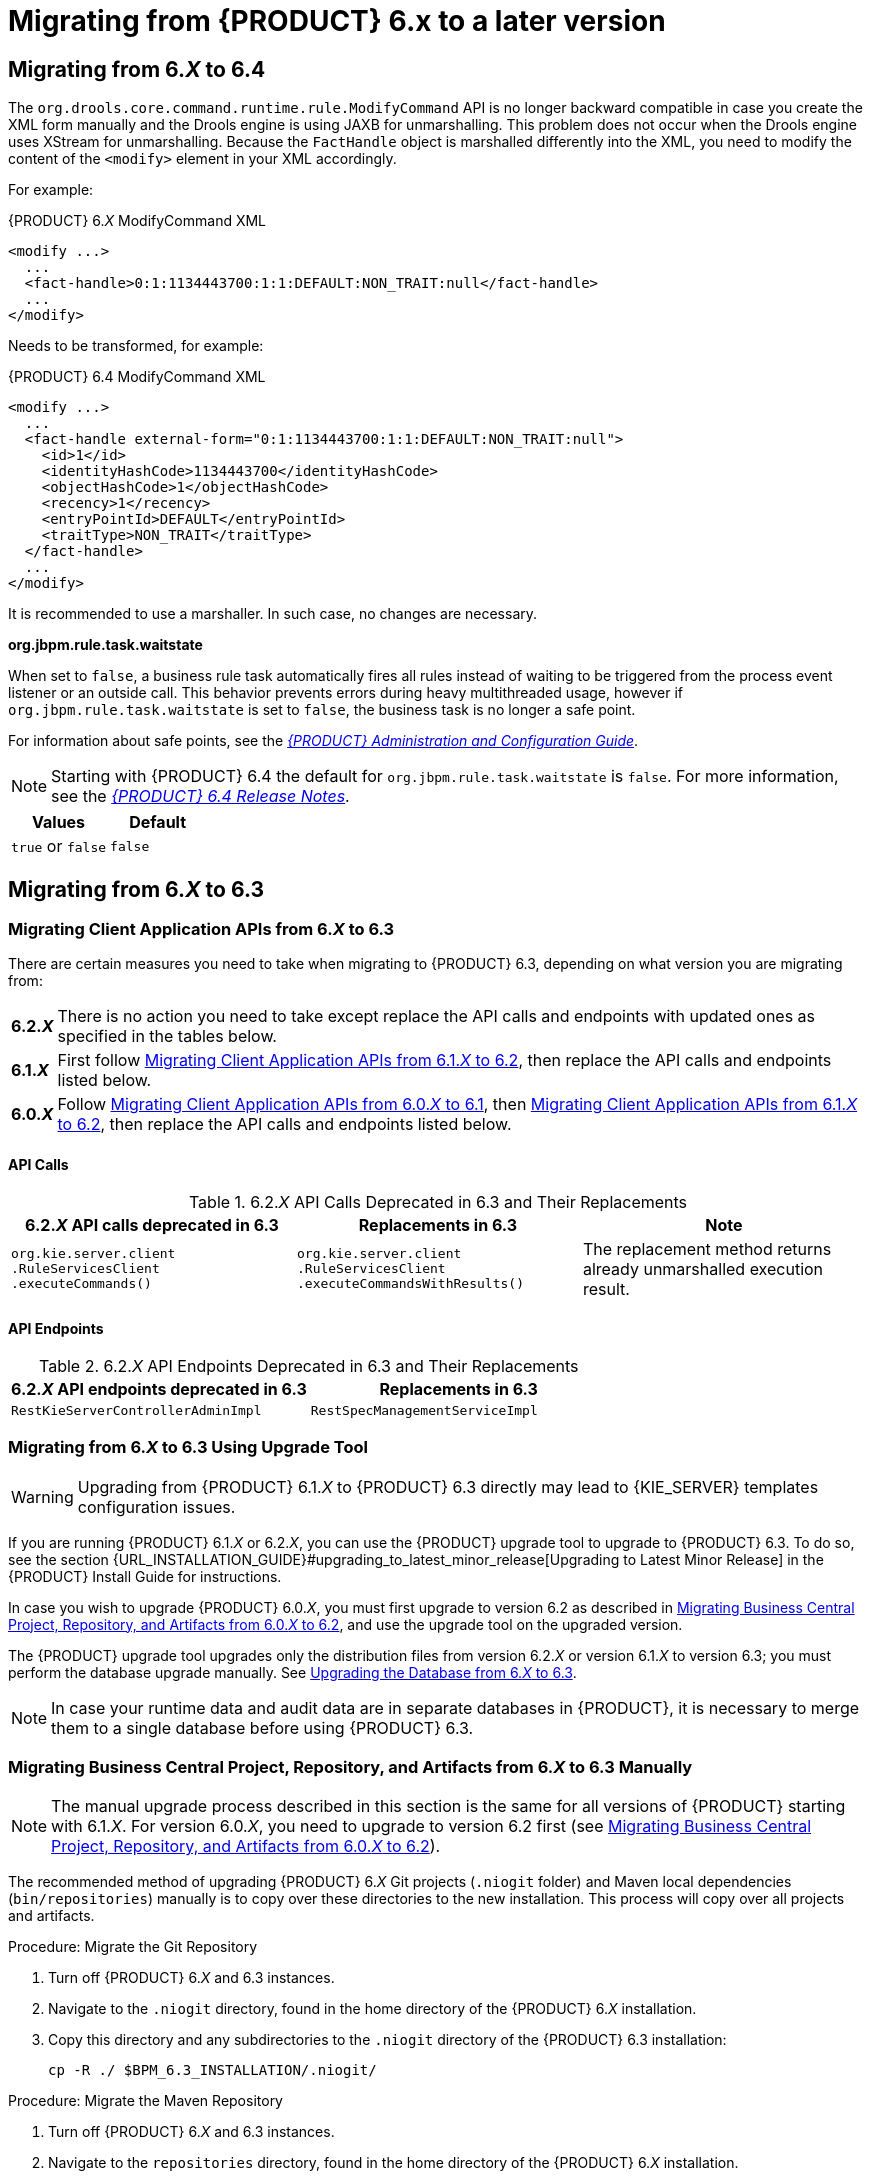 [id='_chap_migrating_from_6']
= Migrating from {PRODUCT} 6.x to a later version

[id='_migrating_to_6.4']
== Migrating from 6._X_ to 6.4

The `org.drools.core.command.runtime.rule.ModifyCommand` API is no longer backward compatible in case you create the XML form manually and the Drools engine is using JAXB for unmarshalling. This problem does not occur when the Drools engine uses XStream for unmarshalling. Because the `FactHandle` object is marshalled differently into the XML, you need to modify the content of the `<modify>` element in your XML accordingly.

For example:

.{PRODUCT} 6._X_ ModifyCommand XML
[source,xml]
----
<modify ...>
  ...
  <fact-handle>0:1:1134443700:1:1:DEFAULT:NON_TRAIT:null</fact-handle>
  ...
</modify>
----

Needs to be transformed, for example:

.{PRODUCT} 6.4 ModifyCommand XML 
[source,XML]
----
<modify ...>
  ...
  <fact-handle external-form="0:1:1134443700:1:1:DEFAULT:NON_TRAIT:null">
    <id>1</id>
    <identityHashCode>1134443700</identityHashCode>
    <objectHashCode>1</objectHashCode>
    <recency>1</recency>
    <entryPointId>DEFAULT</entryPointId>
    <traitType>NON_TRAIT</traitType>
  </fact-handle>
  ...
</modify>
----

It is recommended to use a marshaller. In such case, no changes are necessary.

*org.jbpm.rule.task.waitstate*

When set to `false`, a business rule task automatically fires all rules instead of waiting to be triggered from the process event listener or an outside call. This behavior prevents errors during heavy multithreaded usage, however if `org.jbpm.rule.task.waitstate` is set to `false`, the business task is no longer a safe point.

For information about safe points, see the
 https://access.redhat.com/documentation/en/red-hat-jboss-bpm-suite/6.4/single/administration-and-configuration-guide/#chap_persistence[_{PRODUCT} Administration and Configuration Guide_].

NOTE: Starting with {PRODUCT} 6.4 the default for `org.jbpm.rule.task.waitstate` is `false`. For more information, see the https://access.redhat.com/documentation/en-us/red_hat_jboss_bpm_suite/6.4/html/6.4_release_notes/chap_fixed_issues#miscellaneous[_{PRODUCT} 6.4 Release Notes_].

[cols="1,1", options="header"]
|===
| Values
| Default

| `true` or `false`
| `false`
|===


[id='_migrating_to_6.3']
== Migrating from 6._X_ to 6.3

=== Migrating Client Application APIs from 6._X_ to 6.3


There are certain measures you need to take when migrating to {PRODUCT} 6.3, depending on what version you are migrating from:

[horizontal]
*6.2._**X**_*:: There is no action you need to take except replace the API calls and endpoints with updated ones as specified in the tables below.
*6.1._**X**_*:: First follow <<_migrating_client_application_apis_from_6.1.x_to_6.2>>, then replace the API calls and endpoints listed below.
*6.0._**X**_*:: Follow <<_migrating_client_application_apis_from_6.0.x_to_6.1>>, then <<_migrating_client_application_apis_from_6.1.x_to_6.2>>, then replace the API calls and endpoints listed below.


[float]
==== API Calls

.6.2._X_ API Calls Deprecated in 6.3 and Their Replacements
[width=100%, cols=3, options="header"]
|===
| 6.2._X_ API calls deprecated in 6.3
| Replacements in 6.3
| Note

| ``org.kie.server.client``
``.RuleServicesClient``
``.executeCommands()``
| ``org.kie.server.client``
``.RuleServicesClient``
``.executeCommandsWithResults()``
| The replacement method returns already unmarshalled execution result.
|===


[float]
==== API Endpoints

.6.2._X_ API Endpoints Deprecated in 6.3 and Their Replacements
[cols=2, options="header"]
|===
| 6.2._X_ API endpoints deprecated in 6.3
| Replacements in 6.3

| `RestKieServerControllerAdminImpl`
| `RestSpecManagementServiceImpl`
|===


[id='_migrating_from_6.x_to_6.3_with_upgrade_tool']
=== Migrating from 6._X_ to 6.3 Using Upgrade Tool

[WARNING]
====
Upgrading from {PRODUCT} 6.1._X_ to {PRODUCT} 6.3 directly may lead to {KIE_SERVER} templates configuration issues.
====

If you are running {PRODUCT} 6.1._X_ or 6.2._X_, you can use the {PRODUCT} upgrade tool to upgrade to {PRODUCT} 6.3. To do so, see the section {URL_INSTALLATION_GUIDE}#upgrading_to_latest_minor_release[Upgrading to Latest Minor Release] in the {PRODUCT} Install Guide for instructions.

In case you wish to upgrade {PRODUCT} 6.0._X_, you must first upgrade to version 6.2 as described in <<_migrating_business_central_project_repository_and_artifacts_from_6.0.x_to_6.2>>, and use the upgrade tool on the upgraded version.

The {PRODUCT} upgrade tool upgrades only the distribution files from version 6.2._X_ or version 6.1._X_ to version 6.3; you must perform the database upgrade manually. See <<_upgrading_db_to_6.3>>.

[NOTE]
====
In case your runtime data and audit data are in separate databases in {PRODUCT}, it is necessary to merge them to a single database before using {PRODUCT} 6.3.
====


[id='_migrating_business_central_project_repository_and_artifacts_from_6.x_to_6.3_manually']
=== Migrating Business Central Project, Repository, and Artifacts from 6._X_ to 6.3 Manually

[NOTE]
====
The manual upgrade process described in this section is the same for all versions of {PRODUCT} starting with 6.1._X_.  For version 6.0._X_, you need to upgrade to version 6.2 first (see <<_migrating_business_central_project_repository_and_artifacts_from_6.0.x_to_6.2>>).
====


The recommended method of upgrading {PRODUCT} 6._X_ Git projects (`.niogit` folder) and Maven local dependencies (`bin/repositories`) manually is to copy over these directories to the new installation. This process will copy over all projects and artifacts.

.Procedure: Migrate the Git Repository
. Turn off {PRODUCT} 6._X_ and 6.3 instances.
. Navigate to the `.niogit` directory, found in the home directory of the {PRODUCT} 6._X_ installation.
. Copy this directory and any subdirectories to the `.niogit` directory of the {PRODUCT} 6.3 installation:
+
[source]
----
cp -R ./ $BPM_6.3_INSTALLATION/.niogit/
----

.Procedure: Migrate the Maven Repository
. Turn off {PRODUCT} 6._X_ and 6.3 instances.
. Navigate to the `repositories` directory, found in the home directory of the {PRODUCT} 6._X_ installation.
. Copy this directory and any subdirectories to the `repositories` directory of the {PRODUCT} 6.3 installation:
+
[source]
----
cp -R ./ $BPM_6.3_INSTALLATION/repositories/
----


[id='_upgrading_db_to_6.3']
=== Upgrading the Database from 6._X_ to 6.3


Regardless of whether you chose to upgrade the {PRODUCT} distribution files manually (according to <<_migrating_business_central_project_repository_and_artifacts_from_6.x_to_6.3_manually>>), or using the upgrade tool (<<_migrating_from_6.x_to_6.3_with_upgrade_tool>>), you must update the database separately by following instructions in <<_sect_database_migration_for_6.x_instances>>.


=== {KIE_SERVER} and Container Migration

If you are migrating from {PRODUCT} 6.2 to a higher version, the {KIE_SERVER} templates are automatically migrated. The controller configuration resides in the system GIT repository and is migrated automatically. However, if you are migrating from {PRODUCT} 6.1 to 6.3 or above, the container data is not automatically migrated due to the difference in controller data structure in version 6.1. To retain the container data, first upgrade to {PRODUCT} 6.2 and then to {PRODUCT} 6.3. Optionally, you can recreate the container data in your upgraded version of {PRODUCT}.


[id='_migrating_from_6.1.x_to_6.2']
== Migrating from 6.1._X_ to 6.2

[id='_migrating_client_application_apis_from_6.1.x_to_6.2']
=== Migrating Client Application APIs from 6.1._X_ to 6.2

In this section, we will discuss the migration steps that are specific to migrating from {PRODUCT} 6.1._X_ to 6.2. While the majority of settings and API have remained the same, the differences are highlighted below.


[float]
==== jBPM Executor (embedded mode)

The jBPM Executor has now been exposed as a public API available in the KIE API.
In the event that the `jbpm-executor` service was in use previously, with embedded environments, it is recommended to now create the jBPM Executor using the API.


[float]
==== Deprecated methods

The [method]``TaskSummary.getPotentialOwners()`` is now deprecated and slated for removal.

[float]
==== Update IDs from primitive types


Many IDs were changed from the primitive `long` to the Object ``Long``. While Java can perform auto-casting of these primitive types, it is recommended to update any uses of the following methods to avoid potential issues:
[source]
----
org.kie.api.task.model.Content.getId();
org.kie.api.task.model.TaskData.getOutputContentId();
org.kie.api.task.TaskService.addComment();
----

[id='_migrating_business_central_project_repository_and_artifacts_from_6.1.x_to_6.2']
=== Migrating Business Central Project, Repository, and Artifacts from 6.1._X_ to 6.2


The recommended method of upgrading the {PRODUCT} 6.1._X_ Git projects (`.niogit`
 folder) and Maven local dependencies (`bin/repositories`
 is to copy over these directories to the new installation.
This process will copy over all projects and artifacts.

.Procedure: Migrate the Git Repository
. Turn off {PRODUCT} 6.1._X_ and 6.2 instances.
. Navigate to the `.niogit` directory, found in the home directory of the {PRODUCT} 6.1 installation.
. Copy this directory and any subdirectories to the `.niogit` directory of the {PRODUCT} 6.2 installation:
+
[source]
----
cp -R ./$BPM_6.2_INSTALLATION/.niogit/
----

.Procedure: Migrate the Maven Repository
. Turn off {PRODUCT} 6.1._X_ and 6.2 instances.
. Navigate to the `repositories` directory, found in the home directory of the {PRODUCT} 6.1 installation.
. Copy this directory and any subdirectories to the `repositories` directory of the {PRODUCT} 6.2 installation:
+
[source]
----
cp -R ./$BPM_6.2_INSTALLATION/repositories/
----


[id='_upgrading_the_database_6.1.x_to_6.2']
=== Upgrading the Database from 6.1._X_ to 6.2

Ensure the database has been upgraded as documented in <<_sect_database_migration_for_6.x_instances>>.


[id='_migrating_from_6.0.x_to_6.1']
== Migrating from 6.0._X_ to 6.1

[id='_migrating_client_application_apis_from_6.0.x_to_6.1']
=== Migrating Client Application APIs from 6.0._X_ to 6.1

In this section, we will discuss the migration steps that are specific to migrating from {PRODUCT} 6.0._X_ to 6.1.

[IMPORTANT]
====
When using Red Hat JBoss BRMS/{PRODUCT} prior to 6.1 deployed on Red Hat JBoss EAP, it was possible to load JBoss BRMS/{PRODUCT} libraries from the JBoss EAP modules by correctly configuring `jboss-deployment-structure.xml`.
In Red Hat JBoss BRMS and {PRODUCT} 6.1, there are no modules including Red Hat JBoss BRMS/{PRODUCT} libraries, hence the application developer is responsible to ensure all dependencies will be resolvable during runtime.
For more information, see the {URL_DEVELOPMENT_GUIDE}#red_hat_jboss_brms_key_components[Red Hat JBoss BRMS Key Components] section of the {DEVELOPMENT_GUIDE}.
====

[float]
==== Remove Old API


As noted in <<_api_and_backwards_compatibility>>, 6.1 is _not_ backwards compatible with the 5._X_ API, while 6.0._X_ was. Therefore, when migrating from 6.0._X_ to 6.1 version, you will need to remove all references to the old API.

[float]
==== Modify Your (Custom) persistence.xml


There have been several changes in the classes present in the `persistence.xml` file. If you have been using a custom file for persistence, then you need to be aware of these changes and implement them:

* The Task Audit classes have changed from:
+
[source]
----
<class>org.jbpm.services.task.audit.impl.model.GroupAuditTaskImpl</class>
<class>org.jbpm.services.task.audit.impl.model.HistoryAuditTaskImpl</class>
<class>org.jbpm.services.task.audit.impl.model.UserAuditTaskImpl</class>
----
to:
+
[source]
----
<class>org.jbpm.services.task.audit.impl.model.AuditTaskImpl</class>
----

* The Event class has changed from:
+
[source]
----
<class>org.jbpm.services.task.audit.TaskEventImpl</class>
----
to:
+
[source]
----
<class>org.jbpm.services.task.audit.impl.model.TaskEventImpl</class>
----

* There is a new entry for the deployment store:
+
[source]
----
<class>org.jbpm.kie.services.impl.store.DeploymentStoreEntry</class>
----
* There are some new mapping files that need adding:
+
[source]
----
<mapping-file>META-INF/Taskorm.xml</mapping-file>
<mapping-file>META-INF/Servicesorm.xml</mapping-file>
<mapping-file>META-INF/TaskAuditorm.xml</mapping-file>
----


[float]
==== Migrating Classes

6.1 has migrated some API classes to the Services API (and access to those classes has been removed). If you were using these APIs because no alternative was available earlier, migrate to these new classes:
[source]
----
old --> new
org.kie.internal.deployment.DeployedUnit; --> org.jbpm.services.api.model.DeployedUnit;
org.kie.internal.deployment.DeploymentService; -->  org.jbpm.services.api.DeploymentService;
org.kie.internal.deployment.DeploymentUnit; --> org.jbpm.services.api.model.DeploymentUnit;
org.jbpm.kie.services.api.IdentityProvider; --> org.kie.internal.identity.IdentityProvider;
----


[float]
==== Make Changes to Module Ids in Your POMs

The following ids have changed:
[source]
----
old --> new
kie-services-jaxb --> kie-remote-jaxb
kie-services-client --> kie-remote-client
kie-services-remote --> kie-remote-services
----


[float]
==== Review JMS Port Changes

In 6.1, `4447` is the JNDI port to discover JMS [class]``ConnectionFactory`` connection and to get queues.
Port `5445` is used by default for unsecured JMS communication.
Port `5446` is used by default for SSL secured JMS communication.

In 6.0._X_, only port `4447` was necessary to get the JMS [class]``ConnectionFactory``. This factory provided JMS queues and no other port setting was necessary.

[float]
==== Verify Location of Deployment Units


In 6.1, deployment units are located inside the database.
In 6.0, these were stored in the Git repository.
If you want to continue storing your deployment units within the Git repo, you must use the system property [property]``org.kie.git.deployments.enabled`` and set it to true.

This change is backward compatible.
The first time a deployment is run on a new setup it will read up from `system.git` and deploy into runtime (in database storage). At the same time it will remove it from system Git to clean it up.

[float]
==== Modify Remote Class API Code


Between 6.0._X_ and 6.1, the Remote Class API has changed considerably.
For example, in 6.0._X_, you would use the following code for creating a JMS based runtime engine:
[source]
----
import org.kie.services.client.api.command.RemoteRuntimeEngine;
...
RemoteJmsRuntimeEngineBuilder rjmsreBuilder = RemoteJmsRuntimeEngineFactory.newBuilder().addJBossServerHostName(host).addHostName(host).addUserName(username).addPassword(password).addTimeout(timeout).addDeploymentId(deploymentId).addExtraJaxbClasses(classes);

if( useSsl ) {
  rjmsreBuilder.addKeystoreLocation("client0.keystore.jks").addKeystorePassword(storePassword).addTruststorePassword(storePassword).useKeystoreAsTruststore().addJmsConnectorPort(sslPort);
  } else {
    rjmsreBuilder.useSsl(false).addJmsConnectorPort(port);
  }

RemoteRuntimeEngine remoteRuntimeEngine = rjmsreBuilder.build();
----

or the following code for creating a REST based runtime engine:
[source]
----
remoteRuntimeEngine = RemoteRestRuntimeEngineFactory.newBuilder().addUrl(url).addUserName(username).addPassword(password).addDeploymentId(deploymentId).addExtraJaxbClasses(classes).build();
----

This code should be modified as the Remote Class API defines new generalized interface for remote runtime engine: `org.kie.api.runtime.manager.RuntimeEngine`. To create the runtime engines in 6.1, use the following code (JMS):

[source]
----
// for JMS
import org.kie.api.runtime.manager.RuntimeEngine;
...

RemoteJmsRuntimeEngineBuilder rjmsreBuilder = RemoteRuntimeEngineFactory.newJmsBuilder().addJBossServerHostName(host).addHostName(host).addUserName(username).addPassword(password).addTimeout(timeout).addDeploymentId(deploymentId).addExtraJaxbClasses(classes);

// 5446 is the default secured jms port, 5445 the default unsecured jms port
if ( port == 5446 ) {
  rjmsreBuilder.addKeystoreLocation("client0.keystore.jks").addKeystorePassword(storePassword).addTruststorePassword(storePassword).useKeystoreAsTruststore().addJmsConnectorPort(port);

  sslStatus = "enabled";
} else if (port == 5445) {
  rjmsreBuilder
    .useSsl(false)
    .disableTaskSecurity()
    .addJmsConnectorPort(port);
  sslStatus = "disabled";
  } else {
    throw new IllegalArgumentException("Unsupported jms port, valid ones are secured 5446 and unsecured 5445.");
  }

  RuntimeEngine remoteRuntimeEngine = rjmsreBuilder.build();
----


and the following code for REST:
[source]
----
remoteRuntimeEngine = remoteRuntimeEngineFactory.newRestBuilder().addUrl(url).addUserName(username).addPassword(password).addDeploymentId(deploymentId).addExtraJaxbClasses(classes).build();
----


[float]
==== Rename the AuditLogService Class

If you were using the [class]``AuditLogService`` in 6.0._X_ branch, migrate that to the renamed class: [class]``AuditService``.
Method names have changed accordingly: `remoteRuntimeEngine.getAuditLogService()` should be changed to ``remoteRuntimeEngine.getAuditService()``.


[id='_migrating_business_central_project_repository_and_artifacts_from_6.0.x_to_6.1']
=== Migrating Business Central Project, Repository and Artifacts from 6.0._X_ to 6.1

Use the following procedure to move your existing {PRODUCT} 6.0._X_ Git projects (`.niogit` folder) and Maven local dependencies (`bin/repositories`) to a new {PRODUCT} 6.1 installation.

Note, the example commands used in the following procedures are based on migrating from {PRODUCT} 6.0.3 to 6.1.

.Procedure: Migrate a Single Project
. Turn off {PRODUCT} 6.0._X_ and {PRODUCT} 6.1 instances.
. Navigate to `.niogit` folder of {PRODUCT} 6.0._X_ installation.
. Clone the repository where desired project is located.
+

[source]
----
$ git clone repository603.git
----
. Navigate to the {PRODUCT} 6.1.0 `niogit` folder.
. Clone the repository where you want to migrate the 6.0._X_ project.
+

[source]
----
$ git clone repository610.git
----
. Copy the project from 6.0._X_ cloned repository to 6.1._X_ cloned repository.
+

[source]
----
$ cp -R /path/to/6.0.3/project /path/to/6.1.0/repository
----
. Navigate to the 6.1.0 cloned repository.
+

[source]
----
$ cd /path/to/6.1.0/repository
----
. Commit the newly added 6.0._X_ project to your new 6.1.0 repository.
+

[source]
----
$ git add ./copied-6.0.3-project/*
$ git commit -m "migrating 6.0.3 project to 6.1.0 repository"
$ git push
----
. Start {PRODUCT} 6.1.0. The 6.0.3 project should be successfully migrated and visible under the specified repository.


[NOTE]
====
The outcome of the above procedure may also be achieved by using the eGit plugin for Red Hat JBoss Developer Studio.
See the {URL_DEVELOPMENT_GUIDE}#importing_projects_from_a_git_repository_into_jboss_developer_studio[Importing Projects from Git Repository into Red Hat JBoss Developer Studio] section of the {DEVELOPMENT_GUIDE}.
====

[float]
==== Migrating a Repository

The following procedure demonstrates how to migrate a selected {PRODUCT} 6.0._X_ repository to {PRODUCT} 6.1.0 installation.

.Procedure: Clone and Migrate a Repository
. Turn on {PRODUCT} 6.1.0.
. Log in to Business Central and navigate to *Authoring* -> *Administration* -> *Repositories* -> *Clone Repository*.
. Fill in the form. For example:
+
[source]
----
Repository Name - MyOld603Repo
Organizational Unit - example
Git URL - file:///path/to/old/603/.niogit/repository.git
----
+
and press *Confirm*.

. The repository should be now available for Authoring.

For more information about cloning repositories, see the {URL_ADMIN_GUIDE}#cloning_a_repository[{ADMIN_GUIDE}].

.Migrate a Maven Artifact
The Artifact Repository is an internal Maven repository for {PRODUCT}. The default internal Maven repository is created in a working directory of {PRODUCT} 6.1.0 installation, with the folder name `repositories/kie` .

Maven artifacts can be migrated using the GUI.

.Procedure: Migrate Maven Artifacts using the GUI
. Turn on {PRODUCT} 6.1.
. Navigate to *Authoring* -> *Artifact Repository*.
. Upload the Artifact from your old 6.0.3 installation.

Alternatively, the following procedure demonstrates how to migrate selected Maven artifact from {PRODUCT} 6.0._X_ Artifact Repository to a {PRODUCT} 6.1.0 Artifact Repository, and assumes that the two Artifact Repositories are located on the same physical system.

.Procedure: Migrate a Particular Artifact
. Consider following KJAR, which was installed into {PRODUCT} 6.0._X_ Artifact Repository by Business Central:
+
.Installed KJAR
image::7117.png[KJAR installed]

. Copy this artifact to the {PRODUCT} 6.1.0 Artifact Repository. For example:
+
[source]
----
$ cp -R --parents /path/to/603/kjar/kie/org/redhat/gss/TimerProject/
/path/to/bpms-610-psql/bin/repositories/
----
+
The `--parents` argument will ensure that all the necessary folders (if missing) will be created in 6.1.0 too.
In this case, it will honor the `/org/redhat/gss/TimerProject`
path.
+
After copying, the 6.1.0 Maven repository should look appear as follows:
+
.Copied Artifact
image::7118.png[Copied artifact]

. Start the {PRODUCT} 6.1.0 installation and navigate to Artifact Repository. The copied artifact should be present as shown.
+
.Artifact Repository
image::7119.png[Artifact repository]

.Migrate the .niogit Folder
In order to migrate the whole `.niogit` from 6.0._X_ to 6.1.0, set the [property]``org.uberfire.nio.git.dir`` property in 6.1.0 as follows.
[source]
----
$ ./standalone.sh -Dorg.uberfire.nio.git.dir=/path/to/6.0.3/.niogit
----


[id='_upgrading_the_database_6.0.x_to_6.1']
=== Upgrading the Database from 6.0._X_ to 6.1

Ensure that the database has been upgraded as documented in <<_sect_database_migration_for_6.x_instances>>.


[id='_sect_migrating_from_6.0.x_to_6.2']
== Migrating from 6.0._X_ to 6.2

[id='_migrating_client_application_apis_from_6.0.x_to_6.2']
=== Migrating Client Application APIs from 6.0._X_ to 6.2

To migrate client applications from {PRODUCT} 6.0._X_ to 6.2 the applications must incorporate all of the changes mentioned in both <<_migrating_client_application_apis_from_6.0.x_to_6.1>> and <<_migrating_client_application_apis_from_6.1.x_to_6.2>>.


[id='_migrating_business_central_project_repository_and_artifacts_from_6.0.x_to_6.2']
=== Migrating Business Central Project, Repository, and Artifacts from 6.0._X_ to 6.2

Use the following procedure to move your existing {PRODUCT} 6.0._X_ Git projects (`.niogit` folder) and Maven local dependencies (`bin/repositories`) to a new {PRODUCT} 6.2 installation.

Note that the example commands used in the following procedures are based on migrating from {PRODUCT} 6.0.3 to 6.2.

.Procedure: Migrate a Single Project
. Turn off {PRODUCT} 6.0._X_ and {PRODUCT} 6.2 instances.
. Navigate to `.niogit` folder of {PRODUCT} 6.0._X_ installation.
. Clone the repository where desired project is located.
+
[source]
----
$ git clone repository603.git
----

. Navigate to the {PRODUCT} 6.2.0 `niogit` folder.
. Clone the repository where you want to migrate the 6.0._X_ project.
+
[source]
----
$ git clone repository620.git
----

. Copy the project from 6.0._X_ cloned repository to 6.2._X_ cloned repository.
+
[source]
----
$ cp -R /path/to/6.0.3/project /path/to/6.2.0/repository
----

. Navigate to the 6.2.0 cloned repository.
+
[source]
----
$ cd /path/to/6.2.0/repository
----

. Commit the newly added 6.0._X_ project to your new 6.2.0 repository.
+
[source]
----
$ git add ./copied-6.0.3-project/*
$ git commit -m "migrating 6.0.3 project to 6.2.0 repository"
$ git push
----

. Start {PRODUCT} 6.2.0. The 6.0.3 project should be successfully migrated and visible under the specified repository.

[NOTE]
====
The outcome of the above procedure may also be achieved by using the eGit plugin for Red Hat JBoss Developer Studio.
See the {URL_DEVELOPMENT_GUIDE}#importing_projects_from_a_git_repository_into_jboss_developer_studio[Importing Projects from Git Repository into Red Hat JBoss Developer Studio] section of the {DEVELOPMENT_GUIDE}.
====

.Migrate a Repository
The following procedure demonstrates how to migrate a selected {PRODUCT} 6.0._X_ repository to {PRODUCT} 6.2.0 installation.

.Procedure: Clone and Migrate a Repository
. Turn on {PRODUCT} 6.2.0.
. Log in to Business Central and navigate to *Authoring* -> *Administration* -> *Repositories* -> *Clone Repository*.
. Fill in the form. For example:
+
[source]
----
Repository Name - MyOld603Repo
Organizational Unit - example
Git URL - file:///path/to/old/603/.niogit/repository.git
----
and press *Confirm*.

. The repository should be now available for Authoring.

For more information about cloning repositories, see the {URL_ADMIN_GUIDE}#cloning_a_repository[{ADMIN_GUIDE}].

.Migrate a Maven Artifact
The Artifact Repository is an internal Maven repository for {PRODUCT}. The default internal Maven repository is created in a working directory of {PRODUCT} 6.2.0 installation, with the folder name `repositories/kie`.

Maven artifacts can be migrated using the GUI.

.Procedure: Migrate Maven Artifacts using the GUI
. Turn on {PRODUCT} 6.2.
. Navigate to *Authoring* -> *Artifact Repository*.
. Upload the Artifact from your old 6.0.3 installation.

Alternatively, following procedure demonstrates how to migrate selected Maven artifact from {PRODUCT} 6.0._X_ Artifact Repository to a {PRODUCT} 6.2.0 Artifact Repository, and assumes that the two Artifact Repositories are located on the same physical system.

.Procedure: Migrate a Particular Artifact
. Consider following KJAR, which was installed into {PRODUCT} 6.0._X_ Artifact Repository by Business Central.
+
.Installed KJAR
image::7117.png[KJAR installed]

. Copy this artifact to the {PRODUCT} 6.2.0 Artifact Repository. For example:
+
[source]
----
$ cp -R --parents /path/to/603/kjar/kie/org/redhat/gss/TimerProject/
/path/to/bpms-620-psql/bin/repositories/
----
+
The `--parents` argument will ensure that all the necessary folders (if missing) will be created in 6.2.0 too.
In this case, it will honor the `/org/redhat/gss/TimerProject`
path.

. Start the {PRODUCT} 6.2.0 installation and navigate to Artifact Repository. The copied artifact should be present as shown:
+
.Artifact Repository
image::7119.png[Artifact repository]

.Migrate the .niogit Folder
In order to migrate the whole `.niogit` from 6.0._X_ to 6.2.0, set the [property]``org.uberfire.nio.git.dir`` property in 6.2.0 as follows.
[source]
----
$ ./standalone.sh -Dorg.uberfire.nio.git.dir=/path/to/6.0.3/.niogit
----


[id='_upgrading_the_database_6.0.x_to_6.2']
=== Upgrading the Database from 6.0._X_ to 6.2

Ensure that the database has been upgraded as documented in <<_sect_database_migration_for_6.x_instances>>.


[id='_sect_database_migration_for_6.x_instances']
== Database Migration for 6.x Instances

Due to data model changes the database schema has also changed between minor versions of {PRODUCT}. A set of scripts has been included to ease this migration process; these scripts will generate the new tables and columns necessary, in addition to populating these columns where appropriate.

[IMPORTANT]
====
It is strongly recommended to backup the database before attempting any update, as this will provide a recoverable state should any issues arise during the update process.
====

. Download and unzip the [path]_{PRODUCT} Supplementary Tools_ from the Customer Portal.
. Shutdown any {PRODUCT} servers communicating with the database.
. Navigate to the subdirectory of supplementary tools corresponding to the type of database used. For instance, if a `h2` database is in use (the default), then the scripts in the `upgrade-scripts/h2` directory will be used in the subsequent steps.
. Examine the contents of each script to be executed. While many of the scripts contain only database changes, there are others that require commands to be executed from a client with an open connection to the database.
. Execute the scripts corresponding to the following table. If there are more scripts listed for your upgrade path, you must execute all of them, and in the specified order:
+

.Database Scripts by Version
[cols="1,1,1", options="header"]
|===
| Original {PRODUCT} Version
| New {PRODUCT} Version
| Script(s) to execute

| 6.2
| 6.3
|`bpms-6.2-to-6.3.sql`

| 6.1
| 6.3
| bpms-6.1-to-6.2.sql, bpms-6.2-to-6.3.sql

| 6.1
| 6.2
|`bpms-6.1-to-6.2.sql`

| 6.0
| 6.3
| bpms-6.0-to-6.1.sql, bpms-6.1-to-6.2.sql, bpms-6.2-to-6.3.sql

| 6.0
| 6.2
| bpms-6.0-to-6.1.sql, bpms-6.1-to-6.2.sql

| 6.0
| 6.1
|`bpms-6.0-to-6.1.sql`
|===

. Start the new {PRODUCT} server.


[id='_running_processes']
== Migrating Running Processes


To migrate these processes, follow the below steps:

. Shutdown any active {PRODUCT} servers using the older version.
+

[IMPORTANT]
====
When the server is shutdown, all processes will be terminated, and only the processes that have been persisted to the database will migrate smoothly.
Before shutting down the {PRODUCT} server, ensure that all rules are either waiting on a human task (so that they will be persisted), or not actively executing.
====

. Ensure the instructions in <<_sect_database_migration_for_6.x_instances>> have been followed to upgrade the database to the new version.
. Start the new {PRODUCT} server, pointing to the same database that was previously in use.
. Now you need to migrate your Maven and Git repositories. The process for doing that depends on which version you are migrating to:
+
[horizontal]
*6.3*:: Use either the upgrade tool in <<_migrating_from_6.x_to_6.3_with_upgrade_tool>>, or do it manually as described in <<_migrating_business_central_project_repository_and_artifacts_from_6.x_to_6.3_manually>>.
*6.2*:: See <<_migrating_business_central_project_repository_and_artifacts_from_6.1.x_to_6.2>> or <<_migrating_business_central_project_repository_and_artifacts_from_6.0.x_to_6.2>>, based on the version of your current {PRODUCT} installation.
*6.1*:: See <<_migrating_business_central_project_repository_and_artifacts_from_6.0.x_to_6.1>>.
. At this point, the processes will be retrieved from the backing database and may be used as normal.


[NOTE]
====
Due to the database changes, the server must be offline temporarily while the database is updated, and as such a true migration with no downtime does not exist.
To minimize downtime, it is recommended to use a load balancer in front of the {PRODUCT} servers and delegate requests to older instances until the full migration has completed.
Once the database upgrade has completed and the new {PRODUCT} servers started successfully, requests may be sent to these servers, which will retrieve the persisted process.
====
